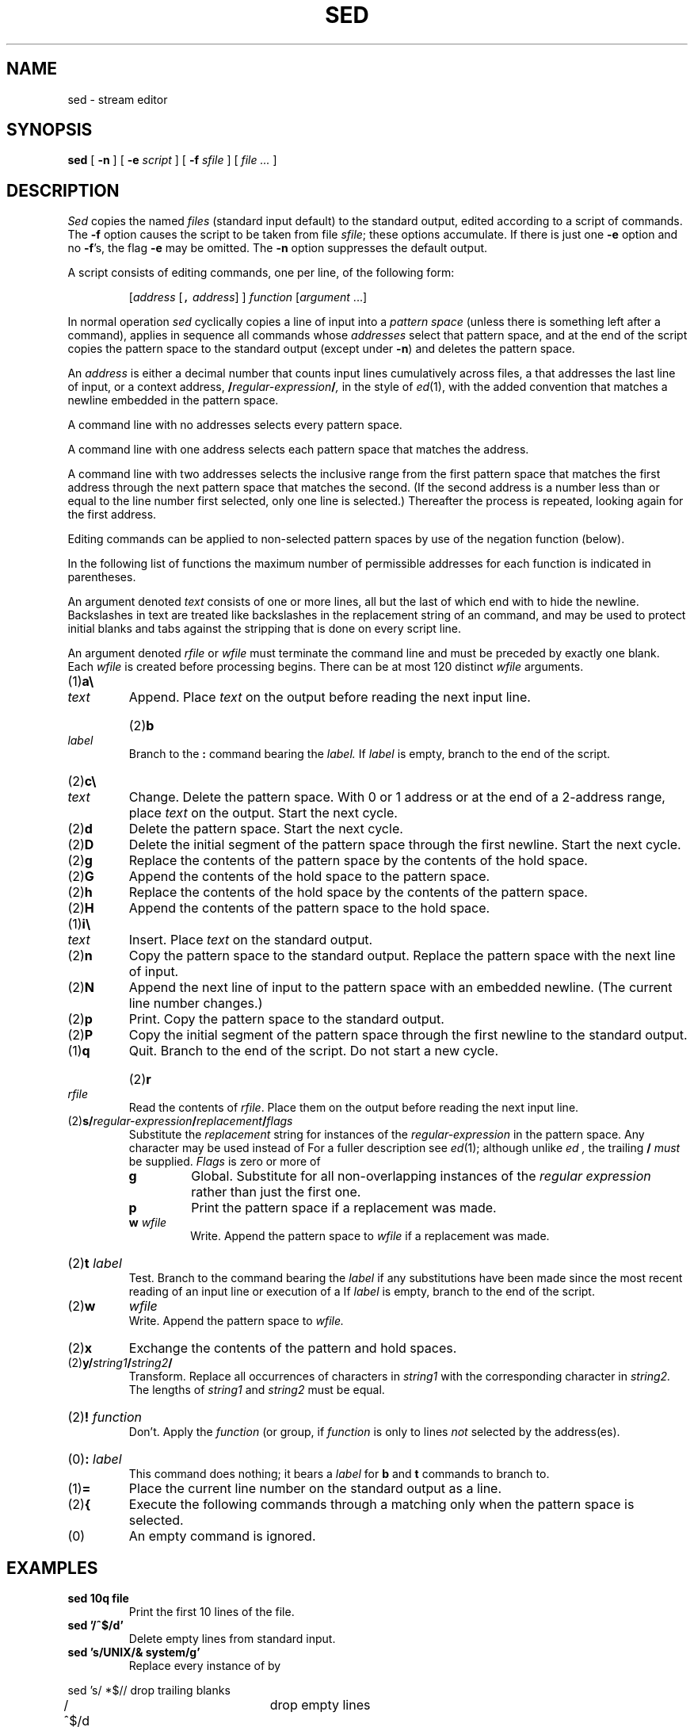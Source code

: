 .TH SED 1
.CT 1 files editor
.SH NAME
sed \- stream editor
.SH SYNOPSIS
.B sed
[
.B -n
]
[
.B -e
.I script
]
[
.B -f
.I sfile
]
[
.I file ...
]
.SH DESCRIPTION
.I Sed
copies the named
.I files
(standard input default) to the standard output,
edited according to a script of commands.
The
.B -f
option causes the script to be taken from file
.IR sfile ;
these options accumulate.
If there is just one
.B -e
option and no
.BR -f 's,
the flag
.B -e
may be omitted.
The
.B -n
option suppresses the default output.
.PP
A script consists of editing commands, one per line,
of the following form:
.IP
[\fIaddress\fR [\f5,\fI address\fR] ] \fIfunction\fR [\fIargument\fR ...]
.PP
In normal operation
.I sed
cyclically copies a line of input into a
.I pattern space
(unless there is something left after
a 
.L D
command),
applies in sequence
all commands whose
.I addresses
select that pattern space,
and at the end of the script copies the pattern space
to the standard output (except under
.BR -n )
and deletes the pattern space.
.PP
An
.I address
is either a decimal number that counts
input lines cumulatively across files, a 
.L $
that
addresses the last line of input, or a context address,
.BI / regular-expression / ,
in the style of
.IR ed (1),
with the added convention that
.L \en
matches a
newline embedded in the pattern space.
.PP
A command line with no addresses selects every pattern space.
.PP
A command line with
one address selects each pattern space that matches the address.
.PP
A command line with
two addresses selects the inclusive range from the first
pattern space that matches the first address through
the next pattern space that matches
the second.
(If the second address is a number less than or equal
to the line number first selected, only one
line is selected.)
Thereafter the process is repeated, looking again for the
first address.
.PP
Editing commands can be applied to non-selected pattern
spaces by use of the negation function 
.L !
(below).
.PP
In the following list of functions the
maximum number of permissible addresses
for each function is indicated in parentheses.
.PP
An argument denoted
.I text
consists of one or more lines,
all but the last of which end with 
.L \e
to hide the
newline.
Backslashes in text are treated like backslashes
in the replacement string of an 
.L s
command,
and may be used to protect initial blanks and tabs
against the stripping that is done on
every script line.
.PP
An argument denoted
.I rfile
or
.I wfile
must terminate the command
line and must be preceded by exactly one blank.
Each
.I wfile
is created before processing begins.
There can be at most 120 distinct
.I wfile
arguments.
.TP
.RB (1) \|a\e
.br
.ns
.TP
.I text
Append.
Place
.I text
on the output before
reading the next input line.
.HP
.RB (2) \|b
.I label
.br
Branch to the 
.B :
command bearing the
.I label.
If
.I label
is empty, branch to the end of the script.
.TP
.RB (2) \|c\e
.br
.ns
.TP
.I text
Change.
Delete the pattern space.
With 0 or 1 address or at the end of a 2-address range, place
.I text
on the output.
Start the next cycle.
.TP
.RB (2) \|d
Delete the pattern space.
Start the next cycle.
.TP
.RB (2) \|D
Delete the initial segment of the
pattern space through the first newline.
Start the next cycle.
.TP
.RB (2) \|g
Replace the contents of the pattern space
by the contents of the hold space.
.TP
.RB (2) \|G
Append the contents of the hold space to the pattern space.
.TP
.RB (2) \|h
Replace the contents of the hold space by the contents of the pattern space.
.TP
.RB (2) \|H
Append the contents of the pattern space to the hold space.
.TP
.RB (1) \|i\e
.br
.ns
.TP
.I text
Insert.
Place
.I text
on the standard output.
.TP
.RB (2) \|n
Copy the pattern space to the standard output.
Replace the pattern space with the next line of input.
.TP
.RB (2) \|N
Append the next line of input to the pattern space
with an embedded newline.
(The current line number changes.)
.TP
.RB (2) \|p
Print.
Copy the pattern space to the standard output.
.TP
.RB (2) \|P
Copy the initial segment of the pattern space through
the first newline to the standard output.
.TP
.RB (1) \|q
Quit.
Branch to the end of the script.
Do not start a new cycle.
.HP
.RB (2) \|r 
.I rfile
.br
Read the contents of
.IR rfile .
Place them on the output before reading
the next input line.
.TP
.RB (2) \|s/\fIregular-expression\fP/\fIreplacement\fP/\fIflags
Substitute the
.I replacement
string for instances of the
.I regular-expression
in the pattern space.
Any character may be used instead of 
.LR / .
For a fuller description see
.IR ed (1);
although unlike
.I ed ,
the trailing
.B /
.I must
be supplied.
.I Flags
is zero or more of
.RS
.TP
.B g
Global.
Substitute for all non-overlapping instances of the
.I regular expression
rather than just the
first one.
.TP
.B p
Print the pattern space if a replacement was made.
.TP
.BI w " wfile"
Write.
Append the pattern space to
.I wfile
if a replacement
was made.
.RE
.HP
.RB (2) \|t
.I label
.br
Test.
Branch to the 
.L :
command bearing the
.I label
if any
substitutions have been made since the most recent
reading of an input line or execution of a 
.LR t .
If
.I label
is empty, branch to the end of the script.
.TP
.RB (2) \|w
.I wfile
.br
Write.
Append the pattern space to
.I wfile.
.TP
.RB (2) \|x
Exchange the contents of the pattern and hold spaces.
.TP
.RB (2) \|y/\fIstring1\fP/\fIstring2\fP/
Transform.
Replace all occurrences of characters in
.I string1
with the corresponding character in
.I string2.
The lengths of
.I
string1
and
.I string2
must be equal.
.HP
.RB (2) !
.I function
.br
Don't.
Apply the
.I function
(or group, if
.I function
is 
.LR { )
only to lines
.I not
selected by the address(es).
.HP
.RB (0) \|:
.I label
.br
This command does nothing; it bears a
.I label
for 
.B b
and 
.B t
commands to branch to.
.TP
.RB (1) \|=
Place the current line number on the standard output as a line.
.TP
.RB (2) \|{
Execute the following commands through a matching 
.L }
only when the pattern space is selected.
.TP
.RB (0) \|
An empty command is ignored.
.ne 4
.SH EXAMPLES
.TP
.B sed 10q file
Print the first 10 lines of the file.
.TP
.B sed '/^$/d'
Delete empty lines from standard input.
.TP
.B sed 's/UNIX/& system/g'
Replace every instance of 
.L UNIX
by
.LR "UNIX system" .
.PP
.EX
sed 's/ *$//	\fRdrop trailing blanks\fP
/^$/d			\fRdrop empty lines\fP
s/  */\e		\fRreplace blanks by newlines\fP
/g
/^$/d' chapter*
.EE
.ns
.IP
Print the files 
.BR chapter1 ,
.BR chapter2 ,
etc. one word to a line.
.PP
.EX
nroff -ms manuscript | sed '
${
	/^$/p		\fRif last line of file is empty, print it\fP
}
//N			\fRif current line is empty, append next line\fP
/^\en$/D'		\fRif two lines are empty, delete the first\fP
.EE
.ns
.IP
Delete all but one of each group of empty lines from a
formatted manuscript.
.PP
.EX
ls /usr/* | sed '
/^$/d			\fRdelete empty lines\fP
/^[/].*:$/{		\fRlook for lines like \fP/usr/lem:
	s/:$/\e//	\fRreplace \fP:\fR by \fP/
	h		\fRhold directory name\fP
	d		\fRdon't print; get next line\fP
}
G			\fRappend held directory name\fP
s/\e(.*\e)\en\e(.*\e)/\e2\e1/'	\fRexchange file and directory\fP
.EE
.ns
.IP
List all files in user directories, as
.B ls -d /usr/*/* 
would do if it didn't cause argument list overflow.
.SH SEE ALSO
.IR ed (1), 
.IR gre (1), 
.IR awk (1), 
.IR lex (1), 
.IR cut (1), 
.IR split (1), 
.IR sam (9.1)
.br
L. E. McMahon,
`SED \(em A Non-interactive Text Editor',
this manual, Volume 2.
.SH BUGS
If input is from a pipe, buffering may consume
characters beyond a line on which a 
.L q
command is executed.
